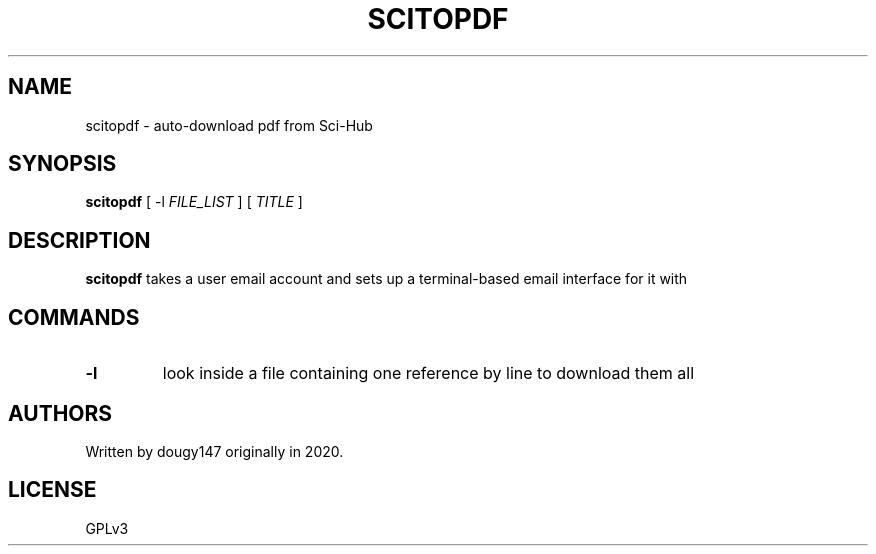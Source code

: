 .TH SCITOPDF 1 scitopdf
.SH NAME
scitopdf \- auto-download pdf from Sci-Hub
.SH SYNOPSIS
.B scitopdf
[ -l
.I FILE_LIST
]
[
.I TITLE
]
.SH DESCRIPTION
.B scitopdf
takes a user email account and sets up a terminal-based email interface for it with
.SH COMMANDS
.TP
.B -l
look inside a file containing one reference by line to download them all
.SH AUTHORS
Written by dougy147 originally in 2020.
.SH LICENSE
GPLv3
